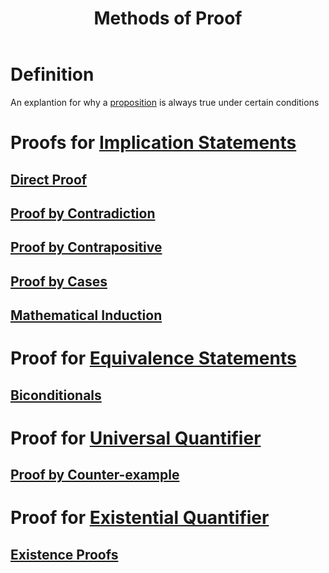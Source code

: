 :PROPERTIES:
:ID:       e7d37178-46c5-4e45-9ccf-61712e012cca
:END:
#+title: Methods of Proof
#+filetags: logic

* Definition
An explantion for why a [[id:675d2e38-6ee5-49a0-9c07-bb1b5291a2f7][proposition]] is always true under certain conditions

* Proofs for [[id:2ac0fab0-14bb-4555-8f72-9f6e3c6e3dc8][Implication Statements]]
** [[id:881a723b-86ee-484c-8558-6cdddf11c110][Direct Proof]]
** [[id:e3e3bd1d-d925-45af-9c3d-879be83ca876][Proof by Contradiction]]
** [[id:7c520643-d169-4201-b90d-7e6466b94373][Proof by Contrapositive]]
** [[id:64e2ae97-4877-44aa-bab5-db4eef5f43e9][Proof by Cases]]
** [[id:c0407dfb-dd46-488d-88e3-25733c215325][Mathematical Induction]]

* Proof for [[id:584329a2-63ec-47b3-bdb6-a3c86e37e30e][Equivalence Statements]]
** [[id:9a4dc9db-ad79-4215-842d-57d59b3fcdb6][Biconditionals]]

* Proof for [[id:e6724be8-3518-4b0c-a233-f31f593b453b][Universal Quantifier]]
** [[id:b8c10ba4-a0d4-410b-bd33-e22f037980d1][Proof by Counter-example]]

* Proof for [[id:dc892d93-3f41-415a-a0cf-f1a669d0bbb7][Existential Quantifier]]
** [[id:bfc43bae-f641-420a-9341-1eb162ae8a4c][Existence Proofs]]
